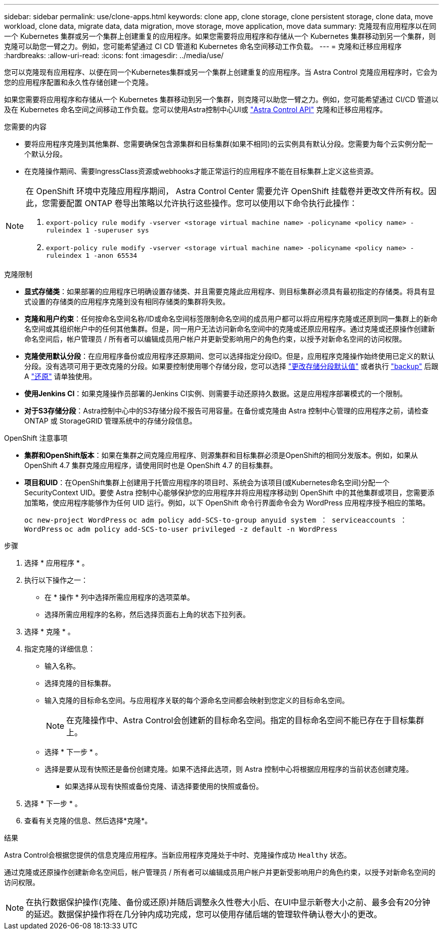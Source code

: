 ---
sidebar: sidebar 
permalink: use/clone-apps.html 
keywords: clone app, clone storage, clone persistent storage, clone data, move workload, clone data, migrate data, data migration, move storage, move application, move data 
summary: 克隆现有应用程序以在同一个 Kubernetes 集群或另一个集群上创建重复的应用程序。如果您需要将应用程序和存储从一个 Kubernetes 集群移动到另一个集群，则克隆可以助您一臂之力。例如，您可能希望通过 CI CD 管道和 Kubernetes 命名空间移动工作负载。 
---
= 克隆和迁移应用程序
:hardbreaks:
:allow-uri-read: 
:icons: font
:imagesdir: ../media/use/


[role="lead"]
您可以克隆现有应用程序、以便在同一个Kubernetes集群或另一个集群上创建重复的应用程序。当 Astra Control 克隆应用程序时，它会为您的应用程序配置和永久性存储创建一个克隆。

如果您需要将应用程序和存储从一个 Kubernetes 集群移动到另一个集群，则克隆可以助您一臂之力。例如，您可能希望通过 CI/CD 管道以及在 Kubernetes 命名空间之间移动工作负载。您可以使用Astra控制中心UI或 https://docs.netapp.com/us-en/astra-automation/index.html["Astra Control API"^] 克隆和迁移应用程序。

.您需要的内容
* 要将应用程序克隆到其他集群、您需要确保包含源集群和目标集群(如果不相同)的云实例具有默认分段。您需要为每个云实例分配一个默认分段。
* 在克隆操作期间、需要IngressClass资源或webhooks才能正常运行的应用程序不能在目标集群上定义这些资源。


[NOTE]
====
在 OpenShift 环境中克隆应用程序期间， Astra Control Center 需要允许 OpenShift 挂载卷并更改文件所有权。因此，您需要配置 ONTAP 卷导出策略以允许执行这些操作。您可以使用以下命令执行此操作：

. `export-policy rule modify -vserver <storage virtual machine name> -policyname <policy name> -ruleindex 1 -superuser sys`
. `export-policy rule modify -vserver <storage virtual machine name> -policyname <policy name> -ruleindex 1 -anon 65534`


====
.克隆限制
* *显式存储类*：如果部署的应用程序已明确设置存储类、并且需要克隆此应用程序、则目标集群必须具有最初指定的存储类。将具有显式设置的存储类的应用程序克隆到没有相同存储类的集群将失败。
* *克隆和用户约束*：任何按命名空间名称/ID或命名空间标签限制命名空间的成员用户都可以将应用程序克隆或还原到同一集群上的新命名空间或其组织帐户中的任何其他集群。但是，同一用户无法访问新命名空间中的克隆或还原应用程序。通过克隆或还原操作创建新命名空间后，帐户管理员 / 所有者可以编辑成员用户帐户并更新受影响用户的角色约束，以授予对新命名空间的访问权限。
* *克隆使用默认分段*：在应用程序备份或应用程序还原期间、您可以选择指定分段ID。但是，应用程序克隆操作始终使用已定义的默认分段。没有选项可用于更改克隆的分段。如果要控制使用哪个存储分段，您可以选择 link:../use/manage-buckets.html#edit-a-bucket["更改存储分段默认值"] 或者执行 link:../use/protect-apps.html#create-a-backup["backup"] 后跟 A link:../use/restore-apps.html["还原"] 请单独使用。
* *使用Jenkins CI*：如果克隆操作员部署的Jenkins CI实例、则需要手动还原持久数据。这是应用程序部署模式的一个限制。
* *对于S3存储分段*：Astra控制中心中的S3存储分段不报告可用容量。在备份或克隆由 Astra 控制中心管理的应用程序之前，请检查 ONTAP 或 StorageGRID 管理系统中的存储分段信息。


.OpenShift 注意事项
* *集群和OpenShift版本*：如果在集群之间克隆应用程序、则源集群和目标集群必须是OpenShift的相同分发版本。例如，如果从 OpenShift 4.7 集群克隆应用程序，请使用同时也是 OpenShift 4.7 的目标集群。
* *项目和UID*：在OpenShift集群上创建用于托管应用程序的项目时、系统会为该项目(或Kubernetes命名空间)分配一个SecurityContext UID。要使 Astra 控制中心能够保护您的应用程序并将应用程序移动到 OpenShift 中的其他集群或项目，您需要添加策略，使应用程序能够作为任何 UID 运行。例如，以下 OpenShift 命令行界面命令会为 WordPress 应用程序授予相应的策略。
+
`oc new-project WordPress` `oc adm policy add-SCS-to-group anyuid system ： serviceaccounts ： WordPress` `oc adm policy add-SCS-to-user privileged -z default -n WordPress`



.步骤
. 选择 * 应用程序 * 。
. 执行以下操作之一：
+
** 在 * 操作 * 列中选择所需应用程序的选项菜单。
** 选择所需应用程序的名称，然后选择页面右上角的状态下拉列表。


. 选择 * 克隆 * 。
. 指定克隆的详细信息：
+
** 输入名称。
** 选择克隆的目标集群。
** 输入克隆的目标命名空间。与应用程序关联的每个源命名空间都会映射到您定义的目标命名空间。
+

NOTE: 在克隆操作中、Astra Control会创建新的目标命名空间。指定的目标命名空间不能已存在于目标集群上。

** 选择 * 下一步 * 。
** 选择是要从现有快照还是备份创建克隆。如果不选择此选项，则 Astra 控制中心将根据应用程序的当前状态创建克隆。
+
*** 如果选择从现有快照或备份克隆、请选择要使用的快照或备份。




. 选择 * 下一步 * 。
. 查看有关克隆的信息、然后选择*克隆*。


.结果
Astra Control会根据您提供的信息克隆应用程序。当新应用程序克隆处于中时、克隆操作成功 `Healthy` 状态。

通过克隆或还原操作创建新命名空间后，帐户管理员 / 所有者可以编辑成员用户帐户并更新受影响用户的角色约束，以授予对新命名空间的访问权限。


NOTE: 在执行数据保护操作(克隆、备份或还原)并随后调整永久性卷大小后、在UI中显示新卷大小之前、最多会有20分钟的延迟。数据保护操作将在几分钟内成功完成，您可以使用存储后端的管理软件确认卷大小的更改。
